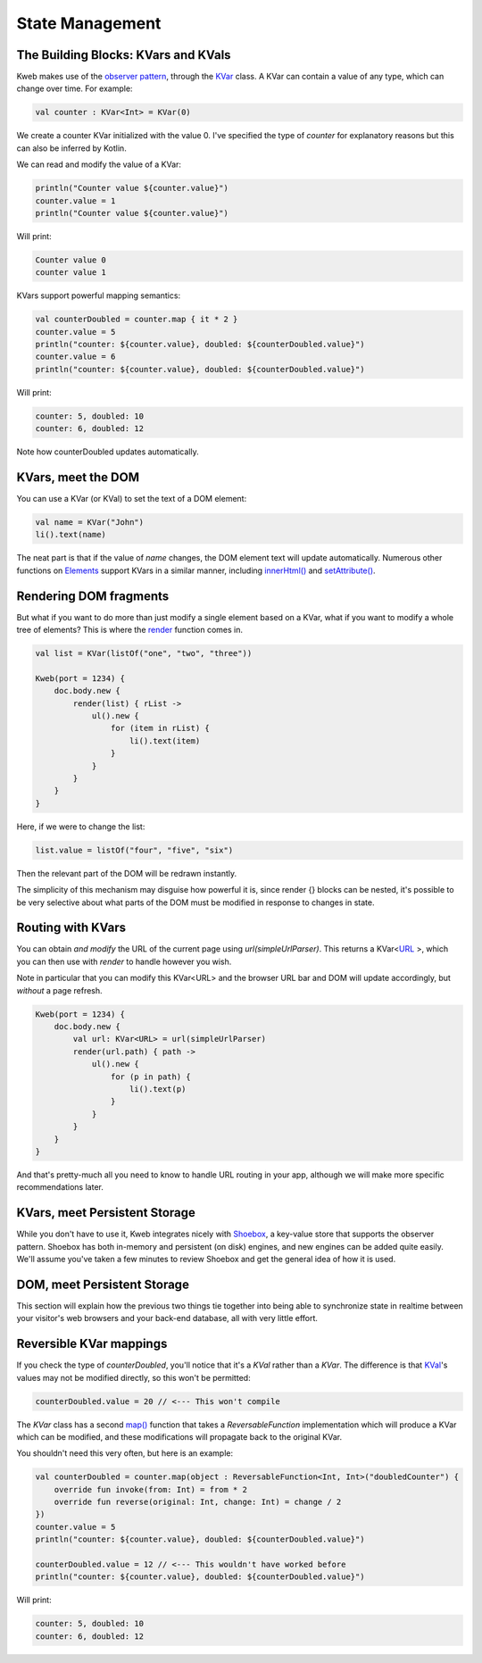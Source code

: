 ========
State Management
========

The Building Blocks: KVars and KVals
---------------

Kweb makes use of the `observer pattern <https://en.wikipedia.org/wiki/Observer_pattern>`_, through the
`KVar <https://jitpack.io/com/github/kwebio/core/0.3.14/javadoc/io.kweb.state/-k-var/index.html>`_ class.
A KVar can contain a value of any type, which can change over time.  For example:

.. code-block:: kotlin

   val counter : KVar<Int> = KVar(0)

We create a counter KVar initialized with the value 0.  I've specified the type of *counter* for explanatory reasons
but this can also be inferred by Kotlin.

We can read and modify the value of a KVar:

.. code-block:: kotlin

    println("Counter value ${counter.value}")
    counter.value = 1
    println("Counter value ${counter.value}")

Will print:

.. code-block:: text

    Counter value 0
    counter value 1

KVars support powerful mapping semantics:

.. code-block:: kotlin

    val counterDoubled = counter.map { it * 2 }
    counter.value = 5
    println("counter: ${counter.value}, doubled: ${counterDoubled.value}")
    counter.value = 6
    println("counter: ${counter.value}, doubled: ${counterDoubled.value}")

Will print:

.. code-block:: text

    counter: 5, doubled: 10
    counter: 6, doubled: 12

Note how counterDoubled updates automatically.

KVars, meet the DOM
-------------------

You can use a KVar (or KVal) to set the text of a DOM element:

.. code-block:: kotlin

    val name = KVar("John")
    li().text(name)

The neat part is that if the value of *name* changes, the DOM element text will update automatically.  Numerous
other functions on `Elements <https://jitpack.io/com/github/kwebio/core/0.3.14/javadoc/io.kweb.dom.element/-element/index.html>`_
support KVars in a similar manner, including `innerHtml() <https://jitpack.io/com/github/kwebio/core/0.3.14/javadoc/io.kweb.dom.element/-element/inner-h-t-m-l.html>`_
and `setAttribute() <https://jitpack.io/com/github/kwebio/core/0.3.14/javadoc/io.kweb.dom.element/-element/set-attribute.html>`_.

Rendering DOM fragments
-----------------------

But what if you want to do more than just modify a single element based on a KVar, what if you want to modify
a whole tree of elements?  This is where the `render <https://jitpack.io/com/github/kwebio/core/0.3.14/javadoc/io.kweb.state.persistent/render.html>`_
function comes in.

.. code-block:: kotlin

    val list = KVar(listOf("one", "two", "three"))

    Kweb(port = 1234) {
        doc.body.new {
            render(list) { rList ->
                ul().new {
                    for (item in rList) {
                        li().text(item)
                    }
                }
            }
        }
    }

Here, if we were to change the list:

.. code-block:: kotlin

    list.value = listOf("four", "five", "six")

Then the relevant part of the DOM will be redrawn instantly.

The simplicity of this mechanism may disguise how powerful it is, since render {} blocks can be nested, it's possible
to be very selective about what parts of the DOM must be modified in response to changes in state.

Routing with KVars
------------------

You can obtain *and modify* the URL of the current page using *url(simpleUrlParser)*.  This returns a KVar<`URL <http://galimatias.mola.io/>`_ >,
which you can then use with *render* to handle however you wish.

Note in particular that you can modify this KVar<URL> and the browser URL bar and DOM will update accordingly, but
*without* a page refresh.

.. code-block:: kotlin

    Kweb(port = 1234) {
        doc.body.new {
            val url: KVar<URL> = url(simpleUrlParser)
            render(url.path) { path ->
                ul().new {
                    for (p in path) {
                        li().text(p)
                    }
                }
            }
        }
    }

And that's pretty-much all you need to know to handle URL routing in your app, although we will make more specific
recommendations later.

KVars, meet Persistent Storage
------------------------------

While you don't have to use it, Kweb integrates nicely with `Shoebox <https://github.com/kwebio/shoebox>`_, a key-value
store that supports the observer pattern.  Shoebox has both in-memory and persistent (on disk) engines, and new engines
can be added quite easily.  We'll assume you've taken a few minutes to review Shoebox and get the general idea of how
it is used.

DOM, meet Persistent Storage
----------------------------

This section will explain how the previous two things tie together into being able to synchronize state in realtime
between your visitor's web browsers and your back-end database, all with very little effort.

Reversible KVar mappings
------------------------

If you check the type of *counterDoubled*, you'll notice that it's a *KVal* rather than a *KVar*.  The difference is
that `KVal <https://jitpack.io/com/github/kwebio/core/0.3.14/javadoc/io.kweb.state/-k-val/index.html>`_'s values may
not be modified directly, so this won't be permitted:

.. code-block:: kotlin

    counterDoubled.value = 20 // <--- This won't compile

The *KVar* class has a second
`map() <https://jitpack.io/com/github/kwebio/core/0.3.14/javadoc/io.kweb.state/-k-var/map.html>`_ function that takes
a *ReversableFunction* implementation which will produce a KVar which can be modified, and these modifications will
propagate back to the original KVar.

You shouldn't need this very often, but here is an example:

.. code-block:: kotlin

    val counterDoubled = counter.map(object : ReversableFunction<Int, Int>("doubledCounter") {
        override fun invoke(from: Int) = from * 2
        override fun reverse(original: Int, change: Int) = change / 2
    })
    counter.value = 5
    println("counter: ${counter.value}, doubled: ${counterDoubled.value}")

    counterDoubled.value = 12 // <--- This wouldn't have worked before
    println("counter: ${counter.value}, doubled: ${counterDoubled.value}")

Will print:

.. code-block:: text

    counter: 5, doubled: 10
    counter: 6, doubled: 12

